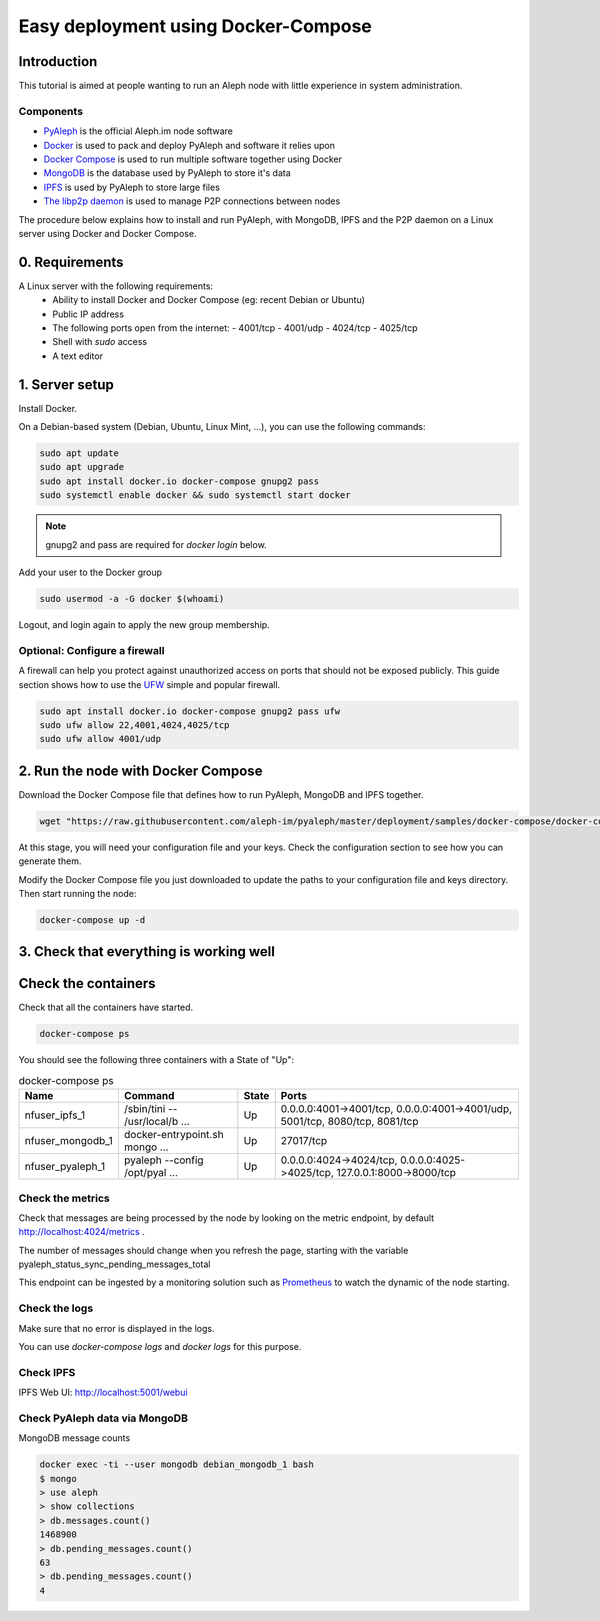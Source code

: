 ====================================
Easy deployment using Docker-Compose
====================================

Introduction
------------

This tutorial is aimed at people wanting to run an Aleph node with little experience in system administration.

----------
Components
----------

- `PyAleph <https://github.com/aleph-im/pyaleph>`_ is the official Aleph.im node software
- `Docker <https://www.docker.com>`_ is used to pack and deploy PyAleph and software it relies upon
- `Docker Compose <https://docs.docker.com/compose/>`_ is used to run multiple software together using Docker
- `MongoDB <https://www.mongodb.com>`_ is the database used by PyAleph to store it's data
- `IPFS <https://ipfs.io/>`_ is used by PyAleph to store large files
- `The libp2p daemon <https://github.com/libp2p/js-libp2p-daemon>`_ is used to manage P2P connections between nodes

The procedure below explains how to install and run PyAleph, with MongoDB, IPFS and the P2P daemon on a Linux server using
Docker and Docker Compose.

0. Requirements
---------------

A Linux server with the following requirements:
 - Ability to install Docker and Docker Compose (eg: recent Debian or Ubuntu)
 - Public IP address
 - The following ports open from the internet:
   - 4001/tcp
   - 4001/udp
   - 4024/tcp
   - 4025/tcp
 - Shell with `sudo` access
 - A text editor

1. Server setup
---------------

Install Docker.

On a Debian-based system (Debian, Ubuntu, Linux Mint, ...), you can use the following commands:

.. code-block:: bash

    sudo apt update
    sudo apt upgrade
    sudo apt install docker.io docker-compose gnupg2 pass
    sudo systemctl enable docker && sudo systemctl start docker

.. note::
    gnupg2 and pass are required for `docker login` below.

Add your user to the Docker group

.. code-block:: bash

    sudo usermod -a -G docker $(whoami)

Logout, and login again to apply the new group membership.

------------------------------
Optional: Configure a firewall
------------------------------

A firewall can help you protect against unauthorized access on ports that should not be
exposed publicly. This guide section shows how to use the `UFW <https://launchpad.net/ufw>`_
simple and popular firewall.

.. code-block:: bash

    sudo apt install docker.io docker-compose gnupg2 pass ufw
    sudo ufw allow 22,4001,4024,4025/tcp
    sudo ufw allow 4001/udp

2. Run the node with Docker Compose
-----------------------------------

Download the Docker Compose file that defines how to run PyAleph, MongoDB and IPFS together.

.. code-block:: bash

    wget "https://raw.githubusercontent.com/aleph-im/pyaleph/master/deployment/samples/docker-compose/docker-compose.yml"

At this stage, you will need your configuration file and your keys.
Check the configuration section to see how you can generate them.

Modify the Docker Compose file you just downloaded to update the paths to your configuration file
and keys directory.
Then start running the node:

.. code-block:: bash

    docker-compose up -d

3. Check that everything is working well
----------------------------------------

Check the containers
---------------------

Check that all the containers have started.

.. code-block:: bash

    docker-compose ps

You should see the following three containers with a State of "Up":

.. list-table:: docker-compose ps
    :header-rows: 1

    * - Name
      - Command
      - State
      - Ports

    * - nfuser_ipfs_1
      - /sbin/tini -- /usr/local/b ...
      - Up
      - 0.0.0.0:4001->4001/tcp, 0.0.0.0:4001->4001/udp, 5001/tcp, 8080/tcp, 8081/tcp

    * - nfuser_mongodb_1
      - docker-entrypoint.sh mongo ...
      - Up
      - 27017/tcp

    * - nfuser_pyaleph_1
      - pyaleph --config /opt/pyal ...
      - Up
      - 0.0.0.0:4024->4024/tcp, 0.0.0.0:4025->4025/tcp, 127.0.0.1:8000->8000/tcp

------------------
Check the metrics
------------------

Check that messages are being processed by the node by looking on the metric endpoint, by default http://localhost:4024/metrics .

The number of messages should change when you refresh the page, starting with the variable pyaleph_status_sync_pending_messages_total

This endpoint can be ingested by a monitoring solution such as `Prometheus <https://prometheus.io/>`_ to watch the dynamic of the node starting.

--------------
Check the logs
--------------

Make sure that no error is displayed in the logs.

You can use `docker-compose logs` and `docker logs` for this purpose.

----------
Check IPFS
----------

IPFS Web UI: http://localhost:5001/webui

------------------------------
Check PyAleph data via MongoDB
------------------------------

MongoDB message counts

.. code-block:: bash

    docker exec -ti --user mongodb debian_mongodb_1 bash
    $ mongo
    > use aleph
    > show collections
    > db.messages.count()
    1468900
    > db.pending_messages.count()
    63
    > db.pending_messages.count()
    4
